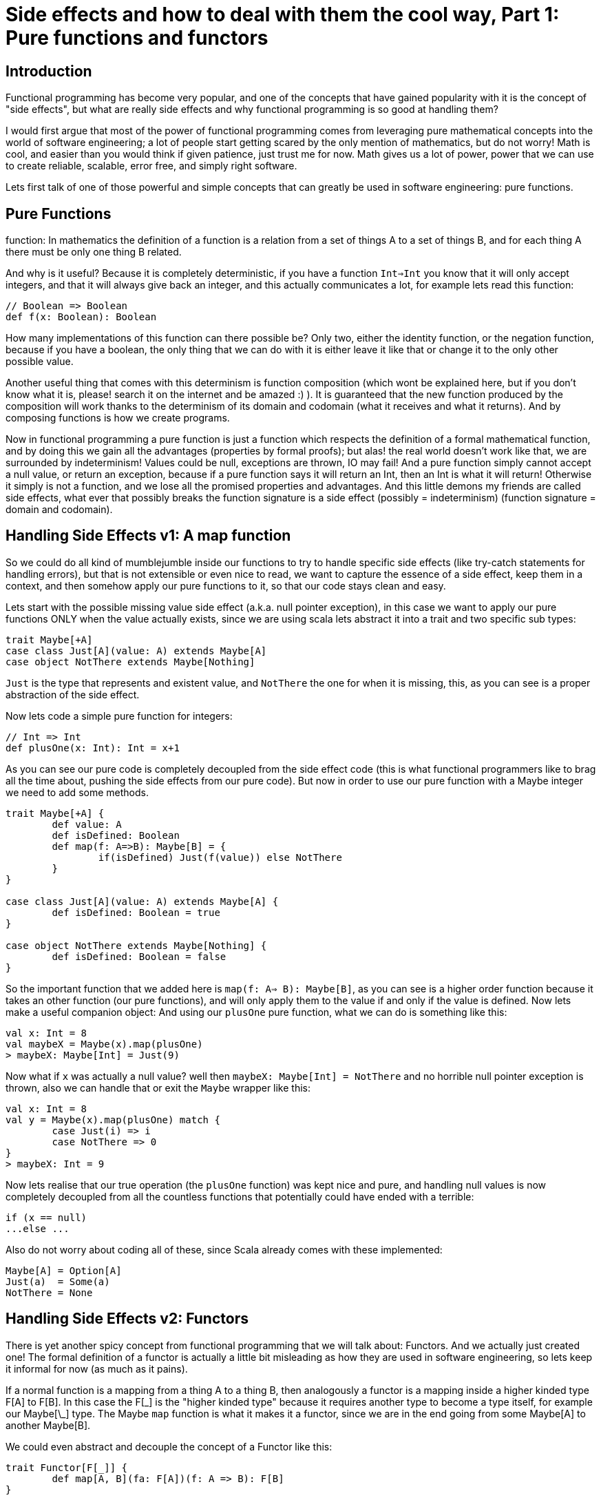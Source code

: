 = Side effects and how to deal with them the cool way, Part 1: Pure functions and functors

:published_at: 2016-17-10
:hp-tags: fp

== Introduction
Functional programming has become very popular, and one of the concepts that have gained popularity with it is the concept of "side effects", but what are really side effects and why functional programming is so good at handling them? 

I would first argue that most of the power of functional programming comes from leveraging pure mathematical concepts into the world of software engineering; a lot of people start getting scared by the only mention of mathematics, but do not worry! Math is cool, and easier than you would think if given patience, just trust me for now. Math gives us a lot of power, power that we can use to create reliable, scalable, error free, and simply right software.

Lets first talk of one of those powerful and simple concepts that can greatly be used in software engineering: pure functions.

== Pure Functions
function: In mathematics the definition of a function is a relation from a set of things A to a set of things B, and for each thing A there must be only one thing B related.

And why is it useful? Because it is completely deterministic, if you have a function `Int=>Int` you know that it will only accept integers, and that it will always give back an integer, and this actually communicates a lot, for example lets read this function:
[source,scala]
----
// Boolean => Boolean 
def f(x: Boolean): Boolean
----

How many implementations of this function can there possible be? Only two, either the identity function, or the negation function, because if you have a boolean, the only thing that we can do with it is either leave it like that or change it to the only other possible value.

Another useful thing that comes with this determinism is function composition (which wont be explained here, but if you don't know what it is, please! search it on the internet and be amazed :) ). It is guaranteed that the new function produced by the composition will work thanks to the determinism of its domain and codomain (what it receives and what it returns). And by composing functions is how we create programs.

Now in functional programming a pure function is just a function which respects the definition of a formal mathematical function, and by doing this we gain all the advantages (properties by formal proofs); but alas! the real world doesn't work like that, we are surrounded by indeterminism! Values could be null, exceptions are thrown, IO may fail! And a pure function simply cannot accept a null value, or return an exception, because if a pure function says it will return an Int, then an Int is what it will return! Otherwise it simply is not a function, and we lose all the promised properties and advantages. And this little demons my friends are called side effects, what ever that possibly breaks the function signature is a side effect (possibly = indeterminism) (function signature = domain and codomain).

== Handling Side Effects v1: A map function
So we could do all kind of mumblejumble inside our functions to try to handle specific side effects (like try-catch statements for handling errors), but that is not extensible or even nice to read, we want to capture the essence of a side effect, keep them in a context, and then somehow apply our pure functions to it, so that our code stays clean and easy.

Lets start with the possible missing value side effect (a.k.a. null pointer exception), in this case we want to apply our pure functions ONLY when the value actually exists, since we are using scala lets abstract it into a trait and two specific sub types:
[source,scala]
----
trait Maybe[+A]
case class Just[A](value: A) extends Maybe[A]
case object NotThere extends Maybe[Nothing]
----

`Just` is the type that represents and existent value, and `NotThere` the one for when it is missing, this, as you can see is a proper abstraction of the side effect.


Now lets code a simple pure function for integers:
[source,scala]
----
// Int => Int
def plusOne(x: Int): Int = x+1
----

As you can see our pure code is completely decoupled from the side effect code (this is what functional programmers like to brag all the time about, pushing the side effects from our pure code). But now in order to use our pure function with a Maybe integer we need to add some methods.

[source,scala]
----
trait Maybe[+A] { 
	def value: A 
	def isDefined: Boolean 
	def map(f: A=>B): Maybe[B] = {  
		if(isDefined) Just(f(value)) else NotThere  
	}
}

case class Just[A](value: A) extends Maybe[A] {
	def isDefined: Boolean = true
}

case object NotThere extends Maybe[Nothing] {
	def isDefined: Boolean = false
}
----

So the important function that we added here is `map(f: A=> B): Maybe[B]`, as you can see is a higher order function because it takes an other function (our pure functions), and will only apply them to the value if and only if the value is defined. Now lets make a useful companion object: 
And using our `plusOne` pure function, what we can do is 
something like this:

[source,scala]
----
val x: Int = 8
val maybeX = Maybe(x).map(plusOne)
> maybeX: Maybe[Int] = Just(9)
----

Now what if `x` was actually a null value? well then `maybeX: Maybe[Int] = NotThere` and no horrible null pointer exception is thrown, also we can handle that or exit the `Maybe` wrapper like this:

[source,scala]
----
val x: Int = 8
val y = Maybe(x).map(plusOne) match {
	case Just(i) => i 
	case NotThere => 0
}
> maybeX: Int = 9
----
Now lets realise that our true operation (the `plusOne` function) was kept nice and pure, and handling null values is now completely decoupled from all the countless functions that potentially could have ended with a terrible:

[source,scala]
----
if (x == null)
...else ...
----

Also do not worry about coding all of these, since Scala already comes with these implemented:

[source,scala]
----
Maybe[A] = Option[A]
Just(a)  = Some(a)
NotThere = None
----

== Handling Side Effects v2: Functors

There is yet another spicy concept from functional programming that we will talk about: Functors. And we actually just created one! The formal definition of a functor is actually a little bit misleading as how they are used in software engineering, so lets keep it informal for now (as much as it pains). 

If a normal function is a mapping from a thing A to a thing B, then analogously a functor is a mapping inside a higher kinded type F[A] to F[B]. In this case the F[\_] is the "higher kinded type" because it requires another type to become a type itself, for example our Maybe[\_] type. The Maybe `map` function is what it makes it a functor, since we are in the end going from some Maybe[A] to another Maybe[B].

We could even abstract and decouple the concept of a Functor like this:

[source,scala]
----
trait Functor[F[_]] { 
	def map[A, B](fa: F[A])(f: A => B): F[B]
}
----

You can see this as a functional design pattern, using Functors to decouple side effects from our pure functions. Other functors implemented by the scala library are: 

[source,scala]
----
List[_]
Future[_]
Try[_]
Either[_, _]
----

And with functional libraries like `scalaz` or `cats` you will find many more that handle other type of side effects.

== Conclusion

Side effects can become the real arch enemy of programmers, but with powerful functional design patterns we can control them and create type safe, reliable programs. We will see in the next post an even more powerful design patter that derives from the need of controlling side effect, the always famous Monad.







